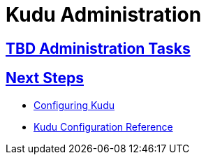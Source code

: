 [[administration]]
= Kudu Administration

:author: Kudu Team
:imagesdir: ./images
:icons: font
:toc: left
:toclevels: 3
:doctype: book
:backend: html5
:sectlinks:
:experimental:

== TBD Administration Tasks

== Next Steps
- link:configuration.html[Configuring Kudu]
- link:configuration_reference.html[Kudu Configuration Reference]


